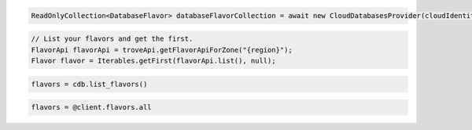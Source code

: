.. code-block:: csharp

  ReadOnlyCollection<DatabaseFlavor> databaseFlavorCollection = await new CloudDatabasesProvider(cloudIdentity, "{region}", null).ListFlavorsAsync(CancellationToken.None);

.. code-block:: java

  // List your flavors and get the first.
  FlavorApi flavorApi = troveApi.getFlavorApiForZone("{region}");
  Flavor flavor = Iterables.getFirst(flavorApi.list(), null);

.. code-block:: javascript

.. code-block:: php

.. code-block:: python

  flavors = cdb.list_flavors()

.. code-block:: ruby

  flavors = @client.flavors.all

.. code-block:: sh

